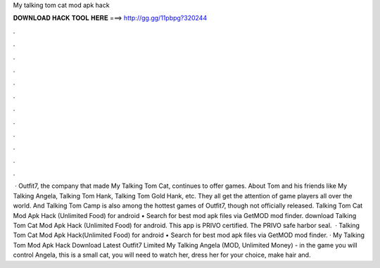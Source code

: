 My talking tom cat mod apk hack

𝐃𝐎𝐖𝐍𝐋𝐎𝐀𝐃 𝐇𝐀𝐂𝐊 𝐓𝐎𝐎𝐋 𝐇𝐄𝐑𝐄 ===> http://gg.gg/11pbpg?320244

.

.

.

.

.

.

.

.

.

.

.

.

 · Outfit7, the company that made My Talking Tom Cat, continues to offer games. About Tom and his friends like My Talking Angela, Talking Tom Hank, Talking Tom Gold Hank, etc. They all get the attention of game players all over the world. And Talking Tom Camp is also among the hottest games of Outfit7, though not officially released. Talking Tom Cat Mod Apk Hack (Unlimited Food) for android • Search for best mod apk files via GetMOD mod finder. download Talking Tom Cat Mod Apk Hack (Unlimited Food) for android. This app is PRIVO certified. The PRIVO safe harbor seal.  · Talking Tom Cat Mod Apk Hack(Unlimited Food) for android • Search for best mod apk files via GetMOD mod finder. · My Talking Tom Mod Apk Hack Download Latest Outfit7 Limited My Talking Angela (MOD, Unlimited Money) - in the game you will control Angela, this is a small cat, you will need to watch her, dress her for your choice, make hair and.